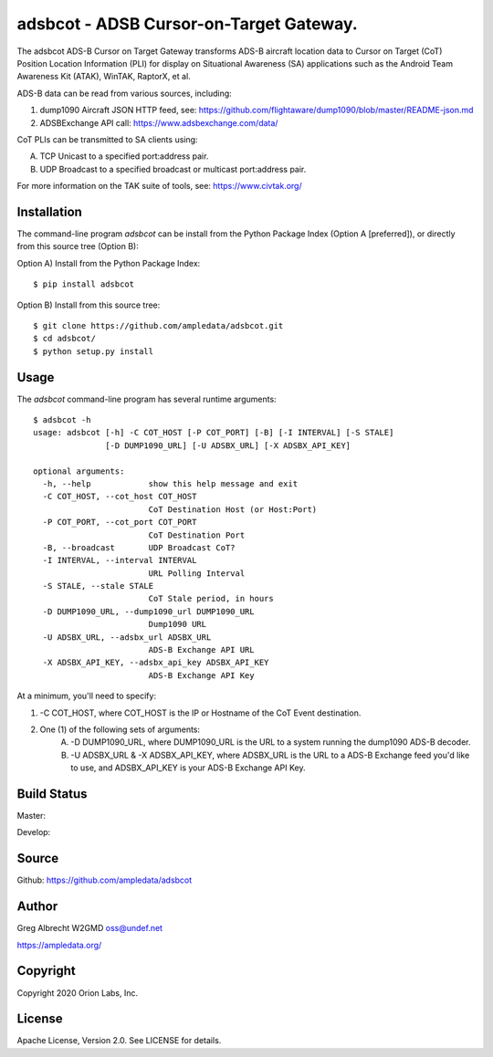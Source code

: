 adsbcot - ADSB Cursor-on-Target Gateway.
****************************************

.. image:: docs/screenshot-1601068921-25.png
   :alt: Screenshot of ADS-B PLI in ATAK
   :target: docs/screenshot-1601068921.png


The adsbcot ADS-B Cursor on Target Gateway transforms ADS-B aircraft location
data to Cursor on Target (CoT) Position Location Information (PLI) for display
on Situational Awareness (SA) applications such as the Android Team Awareness
Kit (ATAK), WinTAK, RaptorX, et al.

ADS-B data can be read from various sources, including:

1. dump1090 Aircraft JSON HTTP feed, see: https://github.com/flightaware/dump1090/blob/master/README-json.md
2. ADSBExchange API call: https://www.adsbexchange.com/data/

CoT PLIs can be transmitted to SA clients using:

A. TCP Unicast to a specified port:address pair.
B. UDP Broadcast to a specified broadcast or multicast port:address pair.

For more information on the TAK suite of tools, see: https://www.civtak.org/

Installation
============

The command-line program `adsbcot` can be install from the Python Package Index
(Option A [preferred]), or directly from this source tree (Option B):

Option A) Install from the Python Package Index::

    $ pip install adsbcot


Option B) Install from this source tree::

    $ git clone https://github.com/ampledata/adsbcot.git
    $ cd adsbcot/
    $ python setup.py install


Usage
=====

The `adsbcot` command-line program has several runtime arguments::

    $ adsbcot -h
    usage: adsbcot [-h] -C COT_HOST [-P COT_PORT] [-B] [-I INTERVAL] [-S STALE]
                   [-D DUMP1090_URL] [-U ADSBX_URL] [-X ADSBX_API_KEY]

    optional arguments:
      -h, --help            show this help message and exit
      -C COT_HOST, --cot_host COT_HOST
                            CoT Destination Host (or Host:Port)
      -P COT_PORT, --cot_port COT_PORT
                            CoT Destination Port
      -B, --broadcast       UDP Broadcast CoT?
      -I INTERVAL, --interval INTERVAL
                            URL Polling Interval
      -S STALE, --stale STALE
                            CoT Stale period, in hours
      -D DUMP1090_URL, --dump1090_url DUMP1090_URL
                            Dump1090 URL
      -U ADSBX_URL, --adsbx_url ADSBX_URL
                            ADS-B Exchange API URL
      -X ADSBX_API_KEY, --adsbx_api_key ADSBX_API_KEY
                            ADS-B Exchange API Key



At a minimum, you'll need to specify:

1. -C COT_HOST, where COT_HOST is the IP or Hostname of the CoT Event destination.
2. One (1) of the following sets of arguments:
    A. -D DUMP1090_URL, where DUMP1090_URL is the URL to a system running the dump1090 ADS-B decoder.
    B. -U ADSBX_URL & -X ADSBX_API_KEY, where ADSBX_URL is the URL to a ADS-B Exchange feed you'd like to use, and ADSBX_API_KEY is your ADS-B Exchange API Key.


Build Status
============

Master:

.. image:: https://travis-ci.com/ampledata/adsbcot.svg?branch=master
    :target: https://travis-ci.com/ampledata/adsbcot

Develop:

.. image:: https://travis-ci.com/ampledata/adsbcot.svg?branch=develop
    :target: https://travis-ci.com/ampledata/adsbcot


Source
======
Github: https://github.com/ampledata/adsbcot

Author
======
Greg Albrecht W2GMD oss@undef.net

https://ampledata.org/

Copyright
=========
Copyright 2020 Orion Labs, Inc.

License
=======
Apache License, Version 2.0. See LICENSE for details.
